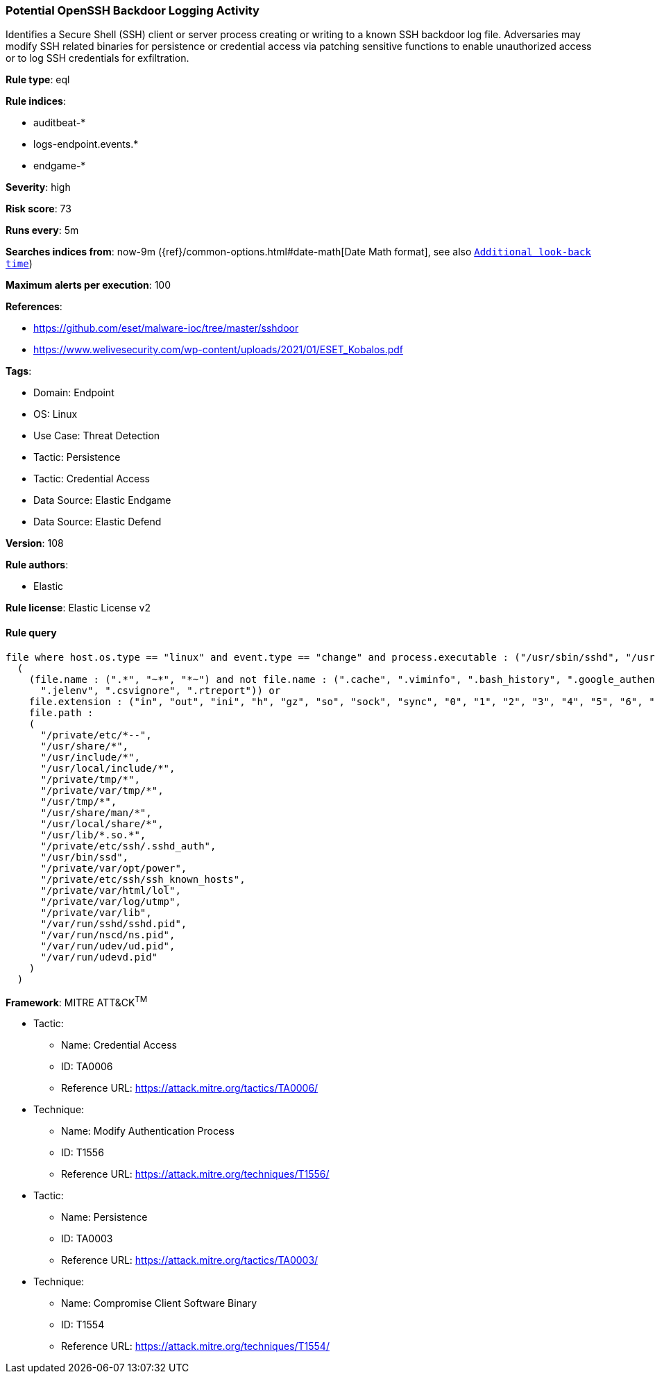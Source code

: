 [[prebuilt-rule-8-10-6-potential-openssh-backdoor-logging-activity]]
=== Potential OpenSSH Backdoor Logging Activity

Identifies a Secure Shell (SSH) client or server process creating or writing to a known SSH backdoor log file. Adversaries may modify SSH related binaries for persistence or credential access via patching sensitive functions to enable unauthorized access or to log SSH credentials for exfiltration.

*Rule type*: eql

*Rule indices*: 

* auditbeat-*
* logs-endpoint.events.*
* endgame-*

*Severity*: high

*Risk score*: 73

*Runs every*: 5m

*Searches indices from*: now-9m ({ref}/common-options.html#date-math[Date Math format], see also <<rule-schedule, `Additional look-back time`>>)

*Maximum alerts per execution*: 100

*References*: 

* https://github.com/eset/malware-ioc/tree/master/sshdoor
* https://www.welivesecurity.com/wp-content/uploads/2021/01/ESET_Kobalos.pdf

*Tags*: 

* Domain: Endpoint
* OS: Linux
* Use Case: Threat Detection
* Tactic: Persistence
* Tactic: Credential Access
* Data Source: Elastic Endgame
* Data Source: Elastic Defend

*Version*: 108

*Rule authors*: 

* Elastic

*Rule license*: Elastic License v2


==== Rule query


[source, js]
----------------------------------
file where host.os.type == "linux" and event.type == "change" and process.executable : ("/usr/sbin/sshd", "/usr/bin/ssh") and
  (
    (file.name : (".*", "~*", "*~") and not file.name : (".cache", ".viminfo", ".bash_history", ".google_authenticator",
      ".jelenv", ".csvignore", ".rtreport")) or
    file.extension : ("in", "out", "ini", "h", "gz", "so", "sock", "sync", "0", "1", "2", "3", "4", "5", "6", "7", "8", "9") or
    file.path :
    (
      "/private/etc/*--",
      "/usr/share/*",
      "/usr/include/*",
      "/usr/local/include/*",
      "/private/tmp/*",
      "/private/var/tmp/*",
      "/usr/tmp/*",
      "/usr/share/man/*",
      "/usr/local/share/*",
      "/usr/lib/*.so.*",
      "/private/etc/ssh/.sshd_auth",
      "/usr/bin/ssd",
      "/private/var/opt/power",
      "/private/etc/ssh/ssh_known_hosts",
      "/private/var/html/lol",
      "/private/var/log/utmp",
      "/private/var/lib",
      "/var/run/sshd/sshd.pid",
      "/var/run/nscd/ns.pid",
      "/var/run/udev/ud.pid",
      "/var/run/udevd.pid"
    )
  )

----------------------------------

*Framework*: MITRE ATT&CK^TM^

* Tactic:
** Name: Credential Access
** ID: TA0006
** Reference URL: https://attack.mitre.org/tactics/TA0006/
* Technique:
** Name: Modify Authentication Process
** ID: T1556
** Reference URL: https://attack.mitre.org/techniques/T1556/
* Tactic:
** Name: Persistence
** ID: TA0003
** Reference URL: https://attack.mitre.org/tactics/TA0003/
* Technique:
** Name: Compromise Client Software Binary
** ID: T1554
** Reference URL: https://attack.mitre.org/techniques/T1554/
